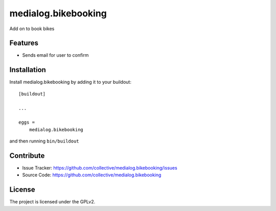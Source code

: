 .. This README is meant for consumption by humans and pypi. Pypi can render rst files so please do not use Sphinx features.
   If you want to learn more about writing documentation, please check out: http://docs.plone.org/about/documentation_styleguide_addons.html
   This text does not appear on pypi or github. It is a comment.

==============================================================================
medialog.bikebooking
==============================================================================

Add on to book bikes

Features
--------

- Sends email for user to confirm


  
Installation
------------

Install medialog.bikebooking by adding it to your buildout::

    [buildout]

    ...

    eggs =
        medialog.bikebooking


and then running ``bin/buildout``


Contribute
----------

- Issue Tracker: https://github.com/collective/medialog.bikebooking/issues
- Source Code: https://github.com/collective/medialog.bikebooking
 


License
-------

The project is licensed under the GPLv2.
